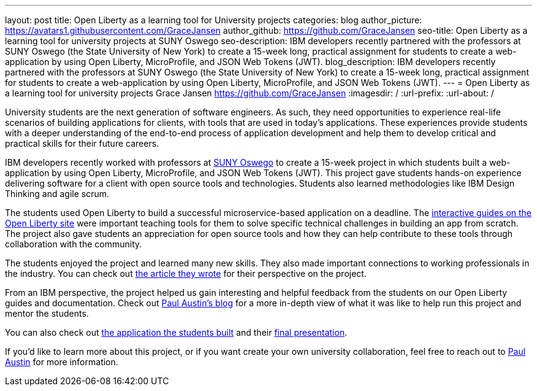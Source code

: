 ---
layout: post
title: Open Liberty as a learning tool for University projects
categories: blog
author_picture: https://avatars1.githubusercontent.com/GraceJansen
author_github: https://github.com/GraceJansen
seo-title: Open Liberty as a learning tool for university projects at SUNY Oswego
seo-description: IBM developers recently partnered with the professors at SUNY Oswego (the State University of New York) to create a 15-week long, practical assignment for students to create a web-application by using Open Liberty, MicroProfile, and JSON Web Tokens (JWT).
blog_description: IBM developers recently partnered with the professors at SUNY Oswego (the State University of New York) to create a 15-week long, practical assignment for students to create a web-application by using Open Liberty, MicroProfile, and JSON Web Tokens (JWT).
---
=  Open Liberty as a learning tool for university projects
Grace Jansen <https://github.com/GraceJansen>
:imagesdir: /
:url-prefix:
:url-about: /

University students are the next generation of software engineers. As such, they need opportunities to experience real-life scenarios of building applications for clients, with tools that are used in today's applications. These experiences provide students with a deeper understanding of the end-to-end process of application development and help them to develop critical and practical skills for their future careers.

IBM developers recently worked with professors at https://ww1.oswego.edu/[SUNY Oswego] to create a 15-week project in which students built a web-application by using Open Liberty, MicroProfile, and JSON Web Tokens (JWT). This project gave students hands-on experience delivering software for a client with open source tools and technologies. Students also learned methodologies like IBM Design Thinking and agile scrum.

The students used Open Liberty to build a successful microservice-based application on a deadline. The https://www.openliberty.io/guides/[interactive guides on the Open Liberty site] were important teaching tools for them to solve specific technical challenges in building an app from scratch. The project also gave students an appreciation for open source tools and how they can help contribute to these tools through collaboration with the community.

The students enjoyed the project and learned many new skills. They also made important connections to working professionals in the industry. You can check out https://www.linkedin.com/pulse/collaboration-excitement-between-suny-oswego-ibm-danielle-larosa[the article they wrote] for their perspective on the project.

From an IBM perspective, the project helped us gain interesting and helpful feedback from the students on our Open Liberty guides and documentation. Check out https://www.linkedin.com/pulse/ibm-suny-oswego-partner-students-paul-austin[Paul Austin’s blog] for a more in-depth view of what it was like to help run this project and mentor the students.

You can also check out https://github.com/CSC480-20F/quiz-makert[the application the students built] and their https://digitallibrary.oswego.edu/SUOS000910/00001[final presentation].

If you'd like to learn more about this project, or if you want create your own university collaboration, feel free to reach out to https://www.linkedin.com/in/paul-austin-51b22a11/[Paul Austin] for more information.
